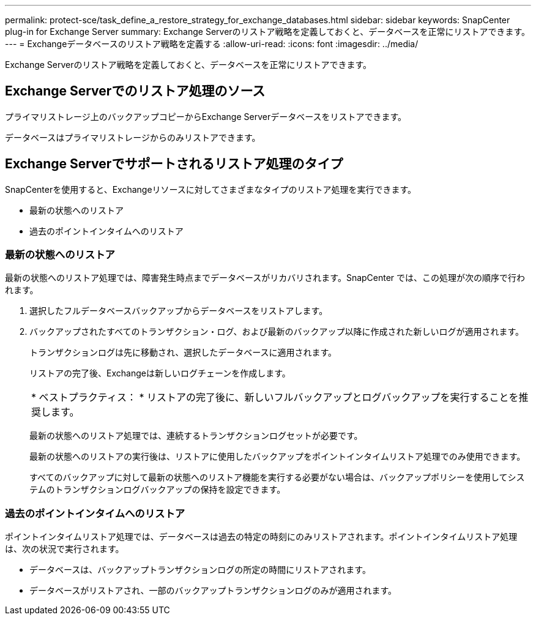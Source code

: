 ---
permalink: protect-sce/task_define_a_restore_strategy_for_exchange_databases.html 
sidebar: sidebar 
keywords: SnapCenter plug-in for Exchange Server 
summary: Exchange Serverのリストア戦略を定義しておくと、データベースを正常にリストアできます。 
---
= Exchangeデータベースのリストア戦略を定義する
:allow-uri-read: 
:icons: font
:imagesdir: ../media/


[role="lead"]
Exchange Serverのリストア戦略を定義しておくと、データベースを正常にリストアできます。



== Exchange Serverでのリストア処理のソース

プライマリストレージ上のバックアップコピーからExchange Serverデータベースをリストアできます。

データベースはプライマリストレージからのみリストアできます。



== Exchange Serverでサポートされるリストア処理のタイプ

SnapCenterを使用すると、Exchangeリソースに対してさまざまなタイプのリストア処理を実行できます。

* 最新の状態へのリストア
* 過去のポイントインタイムへのリストア




=== 最新の状態へのリストア

最新の状態へのリストア処理では、障害発生時点までデータベースがリカバリされます。SnapCenter では、この処理が次の順序で行われます。

. 選択したフルデータベースバックアップからデータベースをリストアします。
. バックアップされたすべてのトランザクション・ログ、および最新のバックアップ以降に作成された新しいログが適用されます。
+
トランザクションログは先に移動され、選択したデータベースに適用されます。

+
リストアの完了後、Exchangeは新しいログチェーンを作成します。

+
|===


| * ベストプラクティス： * リストアの完了後に、新しいフルバックアップとログバックアップを実行することを推奨します。 
|===
+
最新の状態へのリストア処理では、連続するトランザクションログセットが必要です。

+
最新の状態へのリストアの実行後は、リストアに使用したバックアップをポイントインタイムリストア処理でのみ使用できます。

+
すべてのバックアップに対して最新の状態へのリストア機能を実行する必要がない場合は、バックアップポリシーを使用してシステムのトランザクションログバックアップの保持を設定できます。





=== 過去のポイントインタイムへのリストア

ポイントインタイムリストア処理では、データベースは過去の特定の時刻にのみリストアされます。ポイントインタイムリストア処理は、次の状況で実行されます。

* データベースは、バックアップトランザクションログの所定の時間にリストアされます。
* データベースがリストアされ、一部のバックアップトランザクションログのみが適用されます。

